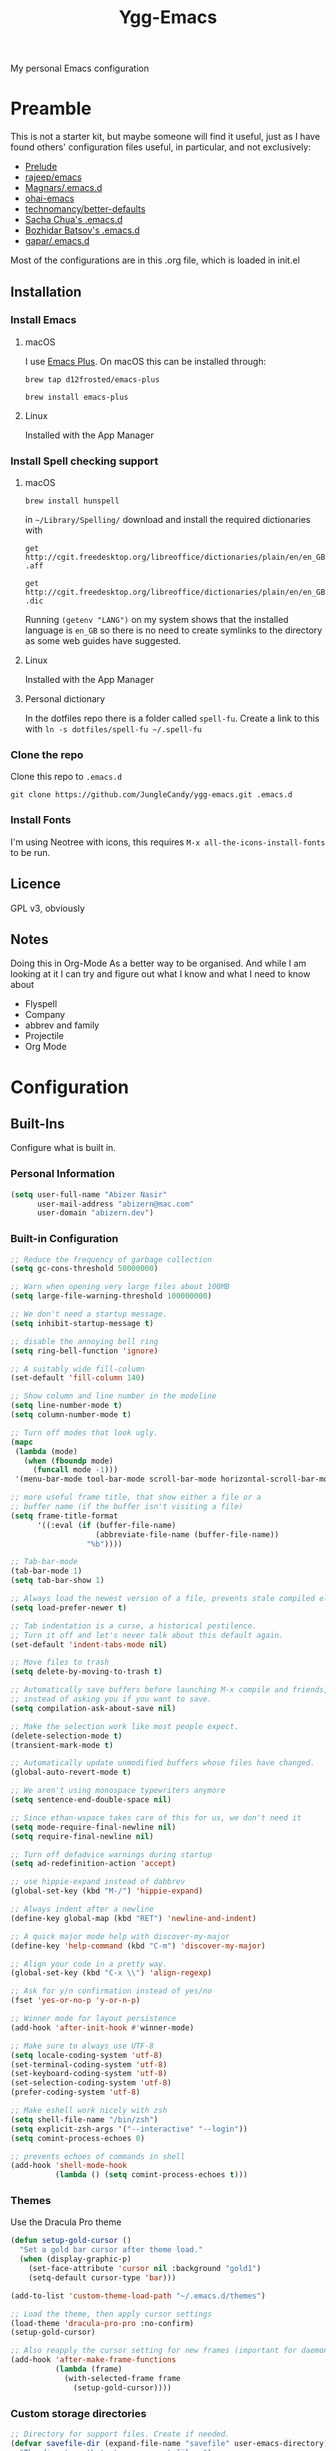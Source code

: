 #+TITLE: Ygg-Emacs
#+STARTUP: indent
My personal Emacs configuration

* Preamble

This is not a starter kit, but maybe someone will find it useful, just as I have found others' configuration files useful, in particular, and not exclusively:

- [[https://github.com/bbatsov/prelude][Prelude]]
- [[https://github.com/rejeep/emacs][rajeep/emacs]]
- [[https://github.com/magnars/.emacs.d][Magnars/.emacs.d]]
- [[https://github.com/bodil/ohai-emacs][ohai-emacs]]
- [[https://github.com/technomancy/better-defaults][technomancy/better-defaults]]
- [[http://pages.sachachua.com/.emacs.d/Sacha.html][Sacha Chua's .emacs.d]]
- [[https://github.com/bbatsov/emacs.d][Bozhidar Batsov's .emacs.d]]
- [[https://github.com/gopar/.emacs.d][gapar/.emacs.d]]

Most of the configurations are in this .org file, which is loaded in init.el

** Installation
*** Install Emacs
**** macOS
I use [[https://github.com/d12frosted/homebrew-emacs-plus][Emacs Plus]]. On macOS this can be installed through:

=brew tap d12frosted/emacs-plus=

=brew install emacs-plus=
**** Linux
Installed with the App Manager
*** Install Spell checking support
**** macOS
=brew install hunspell=

in =~/Library/Spelling/= download and install the required dictionaries with

=get http://cgit.freedesktop.org/libreoffice/dictionaries/plain/en/en_GB.aff=

=get http://cgit.freedesktop.org/libreoffice/dictionaries/plain/en/en_GB.dic=

Running =(getenv "LANG")= on my system shows that the installed language is =en_GB= so there is no need to create symlinks to the directory as some web guides have suggested.
**** Linux
Installed with the App Manager
**** Personal dictionary
In the dotfiles repo there is a folder called =spell-fu=. Create a link to this with =ln -s dotfiles/spell-fu ~/.spell-fu=
*** Clone the repo
Clone this repo to =.emacs.d=

=git clone https://github.com/JungleCandy/ygg-emacs.git .emacs.d=
*** Install Fonts
I'm using Neotree with icons, this requires =M-x all-the-icons-install-fonts= to be run.
** Licence
GPL v3, obviously

** Notes
Doing this in Org-Mode As a better way to be organised. And while I am looking at it I can try and figure out what I know and what I need to know about
- Flyspell 
- Company
- abbrev and family
- Projectile
- Org Mode
  
* Configuration

** Built-Ins
Configure what is built in.
*** Personal Information
#+begin_src emacs-lisp
(setq user-full-name "Abizer Nasir"
      user-mail-address "abizern@mac.com"
      user-domain "abizern.dev")  
#+end_src

*** Built-in Configuration
#+begin_src emacs-lisp
;; Reduce the frequency of garbage collection
(setq gc-cons-threshold 50000000)

;; Warn when opening very large files about 100MB
(setq large-file-warning-threshold 100000000)

;; We don't need a startup message.
(setq inhibit-startup-message t)

;; disable the annoying bell ring
(setq ring-bell-function 'ignore)

;; A suitably wide fill-column
(set-default 'fill-column 140)

;; Show column and line number in the modeline
(setq line-number-mode t)
(setq column-number-mode t)

;; Turn off modes that look ugly.
(mapc
 (lambda (mode)
   (when (fboundp mode)
     (funcall mode -1)))
 '(menu-bar-mode tool-bar-mode scroll-bar-mode horizontal-scroll-bar-mode))

;; more useful frame title, that show either a file or a
;; buffer name (if the buffer isn't visiting a file)
(setq frame-title-format
      '((:eval (if (buffer-file-name)
                   (abbreviate-file-name (buffer-file-name))
                 "%b"))))

;; Tab-bar-mode
(tab-bar-mode 1)
(setq tab-bar-show 1)

;; Always load the newest version of a file, prevents stale compiled elisp code
(setq load-prefer-newer t)

;; Tab indentation is a curse, a historical pestilence.
;; Turn it off and let's never talk about this default again.
(set-default 'indent-tabs-mode nil)

;; Move files to trash
(setq delete-by-moving-to-trash t)

;; Automatically save buffers before launching M-x compile and friends,
;; instead of asking you if you want to save.
(setq compilation-ask-about-save nil)

;; Make the selection work like most people expect.
(delete-selection-mode t)
(transient-mark-mode t)

;; Automatically update unmodified buffers whose files have changed.
(global-auto-revert-mode t)

;; We aren't using monospace typewriters anymore
(setq sentence-end-double-space nil)

;; Since ethan-wspace takes care of this for us, we don't need it
(setq mode-require-final-newline nil)
(setq require-final-newline nil)

;; Turn off defadvice warnings during startup
(setq ad-redefinition-action 'accept)

;; use hippie-expand instead of dabbrev
(global-set-key (kbd "M-/") 'hippie-expand)

;; Always indent after a newline
(define-key global-map (kbd "RET") 'newline-and-indent)

;; A quick major mode help with discover-my-major
(define-key 'help-command (kbd "C-m") 'discover-my-major)

;; Align your code in a pretty way.
(global-set-key (kbd "C-x \\") 'align-regexp)

;; Ask for y/n confirmation instead of yes/no
(fset 'yes-or-no-p 'y-or-n-p)

;; Winner mode for layout persistence
(add-hook 'after-init-hook #'winner-mode)

;; Make sure to always use UTF-8
(setq locale-coding-system 'utf-8)
(set-terminal-coding-system 'utf-8)
(set-keyboard-coding-system 'utf-8)
(set-selection-coding-system 'utf-8)
(prefer-coding-system 'utf-8)

;; Make eshell work nicely with zsh
(setq shell-file-name "/bin/zsh")
(setq explicit-zsh-args '("--interactive" "--login"))
(setq comint-process-echoes 0)

;; prevents echoes of commands in shell
(add-hook 'shell-mode-hook
          (lambda () (setq comint-process-echoes t)))
#+end_src
*** Themes
Use the Dracula Pro theme
#+begin_src emacs-lisp
(defun setup-gold-cursor ()
  "Set a gold bar cursor after theme load."
  (when (display-graphic-p)
    (set-face-attribute 'cursor nil :background "gold1")
    (setq-default cursor-type 'bar)))

(add-to-list 'custom-theme-load-path "~/.emacs.d/themes")

;; Load the theme, then apply cursor settings
(load-theme 'dracula-pro-pro :no-confirm)
(setup-gold-cursor)

;; Also reapply the cursor setting for new frames (important for daemon mode or GUI restarts)
(add-hook 'after-make-frame-functions
          (lambda (frame)
            (with-selected-frame frame
              (setup-gold-cursor))))
#+end_src

*** Custom storage directories
#+begin_src emacs-lisp
;; Directory for support files. Create if needed.
(defvar savefile-dir (expand-file-name "savefile" user-emacs-directory)
  "The directory that stores support files.")
(unless (file-exists-p savefile-dir)
  (make-directory savefile-dir))

;; Define where to keep the autoload declarations.
(setq autoload-file (expand-file-name "loaddefs.el" savefile-dir))

;; Define where to keep user-settings, and load them.
(setq custom-file (expand-file-name "custom.el" savefile-dir))
(load custom-file 'noerror)

;; User lisp files. Create if needed.
(defvar ygg-lisp-dir (expand-file-name "lisp" user-emacs-directory)
  "The directory for user lisp files.")
(unless (file-exists-p ygg-lisp-dir)
  (make-directory ygg-lisp-dir))
;; Add the user-lisp directory to the load path.
(add-to-list 'load-path ygg-lisp-dir)

;; store all backup and autosave files in the tmp dir
(setq backup-directory-alist
      `((".*" . ,temporary-file-directory)))
(setq auto-save-file-name-transforms
      `((".*" ,temporary-file-directory t)))
#+end_src

*** Uniquify
Better buffer names if they clash
#+begin_src emacs-lisp
(require 'uniquify)
(setq
 uniquify-buffer-name-style 'forward
 uniquify-separator "/"
 uniquify-after-kill-buffer-p t     ;; rename after killing a buffer
 uniquify-ignore-buffers-re "^\\*") ;; ignore special buffers
#+end_src

** Packages
*** Set up for using packages
#+begin_src emacs-lisp
;; Update package metadata if required
(unless package-archive-contents
  (package-refresh-contents))

(unless (package-installed-p 'use-package)
  (package-install 'use-package))

(require 'use-package)
(setq use-package-always-ensure t)

;; For more verbose startup, uncomment the line below
;; (setq use-package-verbose t)  
#+end_src

*** Productivity and usability
**** Diminish
Don't clutter the modeline with global minor modes
#+begin_src emacs-lisp
(use-package diminish
  :ensure t)
#+end_src
**** ace-window
Easily move between windows, optimised for Dvorak layout.
| M-o         | Put up indicators to make moving between windows easier |
| C-x C-o     | Swap windows                                            |
| C-u M-o     | Swaps current window with selected window               |
| C-u C-u M-o | Deletes the selected window                             |
#+begin_src emacs-lisp
(use-package ace-window
  :ensure t
  :bind (("M-o" . ace-window)
         ("C-x C-o" . ace-swap-window))
  :config
  (setq aw-keys '(?a ?o ?e ?u ?i ?d ?h ?t ?n)))  
#+end_src

**** avy
Quick navigation by word or character
| C-; | avy-goto-word-1 |
| C-: | avy-goto-char   |
#+begin_src emacs-lisp
(use-package avy
  :ensure t
  :bind (("C-;" . avy-goto-word-1)
         ("C-:" . avy-goto-char)))
#+end_src
**** company
All good IDEs have some interactivity
#+begin_src emacs-lisp
(use-package company
  :init (add-hook 'after-init-hook #'global-company-mode)
  :commands company-mode
  :config
  ;; Enable company-mode globally.
  (global-company-mode +1)
  ;; Except when you're in term-mode.
  (setq company-global-modes '(not term-mode))
  ;; Give Company a decent default configuration.
  (setq company-minimum-prefix-length 2
        company-selection-wrap-around t
        company-show-numbers t
        company-tooltip-align-annotations t
        company-require-match nil
        company-dabbrev-downcase nil
        company-dabbrev-ignore-case nil)
  ;; Sort completion candidates that already occur in the current
  ;; buffer at the top of the candidate list.
  (setq company-transformers '(company-sort-by-occurrence))
  ;; Show documentation where available for selected completion
  ;; after a short delay.

  (use-package company-quickhelp
    :ensure t
    :after (company)
    :config
    (setq company-quickhelp-delay 1)
    (company-quickhelp-mode 1))
  ;; Use C-\ to activate the Company autocompleter.
  ;; We invoke company-try-hard to gather completion candidates from multiple
  ;; sources if the active source isn't being very forthcoming.

  (use-package company-try-hard
    :ensure t
    :after (company)
    :bind ("C-\\" . company-try-hard)
    :config
    (bind-keys :map company-active-map
               ("C-\\" . company-try-hard)))
  :diminish company-mode)  
#+end_src
**** eshell
***** eshell
#+begin_src emacs-lisp
(use-package eshell
  :ensure t)
#+end_src

***** eshell-git-prompt
#+begin_src emacs-lisp
(use-package eshell-git-prompt
  :after shell
  :ensure t)
#+end_src

***** eshell-syntax-highlighting
#+begin_src emacs-lisp
(use-package eshell-syntax-highlighting
  :ensure t
  :config
  (eshell-syntax-highlighting-global-mode +1)
  :init
  (defface eshell-syntax-highlighting-invalid-face
    '((t :inherit diff-error))
    "Face used for invalid Eshell commands."
    :group 'eshell-syntax-highlighting))
#+end_src
**** ethan-wspace
See more at https://github.com/glasserc/ethan-wspace
| C-c c | to clean up a file |
#+begin_src emacs-lisp
(use-package ethan-wspace
  :ensure t
  :commands global-ethan-wspace-mode
  :config (setq mode-require-final-newline nil)
  (global-ethan-wspace-mode 1)
  :bind ("C-c c" . ethan-wspace-clean-all)
  :diminish ethan-wspace-mode)  
#+end_src

**** expand-region
Select successively larger logical units. Works really well with multiple-cursors
| C-=   | Select and expand by logical units   |
| M-C-= | Contract the region be logical units |
#+begin_src emacs-lisp
(use-package expand-region
  :ensure t
  :bind (("C-=" . er/expand-region)
         ("M-C-=" . er/contract-region)))
#+end_src

**** Ivy, Swiper, Counsel

| C-s, C-r | Search in project                   |
| M-x      | Run command                         |
| C-x C-f  | Open File                           |
| C-x b    | Switch buffer                       |
| C-c k    | Search project with ripgrep         |
| C-c g    | Counsel-git - find git tracked file |
| C-C r    | Open recent files list              |

#+begin_src emacs-lisp
;; Ivy: lightweight completion
(use-package ivy
  :diminish
  :init
  (ivy-mode 1)
  :custom
  (ivy-use-virtual-buffers t)
  (ivy-count-format "(%d/%d) ") ;; Show current/total count
  (enable-recursive-minibuffers t)
  (ivy-initial-inputs-alist nil)) ;; Remove '^' from certain prompts

;; Swiper: better search
(use-package swiper
  :bind (("C-s" . swiper)
         ("C-r" . swiper))) ;; Optional: replace isearch backward

;; Counsel: ivy-enhanced commands
(use-package counsel
  :diminish
  :after ivy
  :bind (("M-x" . counsel-M-x)
         ("C-x C-m" . counsel-M-x)
         ("C-x C-f" . counsel-find-file)
         ("C-x b" . counsel-ibuffer)
         ("C-c k" . counsel-rg)
         ("C-c g" . counsel-git)
         ("C-c r" . counsel-recentf))
  :config
  (counsel-mode 1))
;; Nicer display
(use-package ivy-rich
  :after ivy
  :init
  (ivy-rich-mode 1))
#+end_src

**** Projectile
For working in projects, integrated with Ivy, Swiper and Counsel
| C-c p f | Find file in current project |
| C-c p s | Search project with ripgrep  |
| C-c p g | Grop                         |
| C-c p p | Switch project               |
| C-c p x | Find references              |

#+begin_src emacs-lisp
(use-package projectile
  :diminish projectile-mode
  :init (define-key global-map (kbd "C-c p") 'projectile-command-map)
  :config
  (projectile-mode 1)
  :custom
  (projectile-completion-system 'ivy)
  (projectile-project-search-path '("~/Developer" "~/Developer/Tools for building" "~/Sites")) ; No depth restriction
  (projectile-sort-order 'recentf))
#+end_src


**** Git support
***** Status & Navigation
| Open Magit status   | C-x g       |
| Refresh status      | g           |
| Cycle sections      | TAB / S-TAB |
| Next / prev section | n / p       |
| Visit file / commit | RET         |

***** Staging / Committing
| Stage file / hunk   | s   |
| Unstage file / hunk | u   |
| Commit              | c c |
| Amend last commit   | c a |
| Push                | P P |
| Pull / Fetch        | F F |

***** Branches / Refs
| Checkout branch | b b |
| Create branch   | b c |
| Merge           | m m |
| Rebase          | r r |
| Delete branch   | b k |
| Rename branch   | b m |

***** Forge – Issues / Pull Requests
| Forge dispatch menu         | # (from magit-status)            |
| List issues                 | # i                              |
| List pull requests          | # p                              |
| Create issue                | M-x forge-create-issue           |
| Create pull request         | M-x forge-create-pullreq         |
| Visit PR for current branch | M-x forge-visit-pullreq          |
| Fetch issues / PRs (sync)   | M-x forge-pull                   |
| Checkout PR branch          | b y / M-x forge-checkout-pullreq |

***** Discussion & Comments
| Add / send comment       | C-c C-c           |
| Reply to comment         | r (on comment)    |
| Add emoji reaction       | :                 |
| View discussion timeline | RET (on issue/PR) |

***** Miscellaneous
| Toggle fine-grained diff    | d                   |
| Edit patch inline           | e                   |
| Resolve merge conflict      | s +C-c ^ (or Ediff) |
| Quit Magit & restore layout | q (winner-undo)     |

***** Bonus Commands (to M-x)
| magit-status        | Open status for current repo        |
| forge-browse-issues | Show issues in Forge buffer         |
| forge-pull          | Sync issues & PRs from remote forge |
| forge-push          | Push issue / PR updates             |

***** Magit
#+begin_src emacs-lisp
(defun my-magit-quit-session ()
  "Quit Magit and restore previous window configuration."
  (interactive)
  (kill-buffer)
  (winner-undo))

(use-package magit
  :commands (magit-status)
  :bind (("C-x g" . magit-status))
  :config
  ;; Make magit-status open in the same window (like fullscreen)
  (setq magit-display-buffer-function #'magit-display-buffer-same-window-except-diff-v1)

  ;; Bind `q` to your custom quit in magit-status
  (define-key magit-status-mode-map (kbd "q") #'my-magit-quit-session))
#+end_src


***** Forge
For GitHub integration - set up for an authenticated gh.
#+begin_src emacs-lisp
(use-package forge
  :after magit)
#+end_src

****** Git + Magit Integration

| Keybinding | Action                         |
|------------+--------------------------------|
| C-c g      | Fuzzy find Git-tracked files   |
| C-c l      | Fuzzy search Git commit log    |

#+begin_src emacs-lisp
;; Use counsel-git to find files tracked by Git
(global-set-key (kbd "C-c g") #'counsel-git)
;; Use counsel-git-log for fuzzy searching Git commits
(global-set-key (kbd "C-c l") #'counsel-git-log)
#+end_src

***** Optional: Better Ivy Sorting and Fuzzy Matching

Adds smarter sorting and global fuzzy matching for all Ivy interfaces
#+begin_src emacs-lisp
;; Optional: Prescient sorting for Ivy
(use-package ivy-prescient
  :after counsel
  :config
  (ivy-prescient-mode 1)
  (prescient-persist-mode 1)
  (setq counsel-M-x-sort-function #'ivy-prescient-sort-function))

;; Optional: Enable fuzzy matching in Ivy
(setq ivy-re-builders-alist
      '((swiper . ivy--regex-plus)
        (t . ivy--regex-ignore-order)))
#+end_src

**** Which Key
Aids discoverability with all these shortcuts
#+begin_src emacs-lisp
(use-package which-key
  :diminish
  :config (which-key-mode))
#+end_src
**** diff-hl
Show changes in a file
#+begin_src emacs-lisp
(use-package diff-hl
  :ensure t
  :hook ((prog-mode . diff-hl-mode)
         (text-mode . diff-hl-mode)
         (magit-pre-refresh . diff-hl-magit-pre-refresh)
         (magit-post-refresh . diff-hl-magit-post-refresh))
  :config
  ;; Enable real-time diff updates
  (diff-hl-flydiff-mode 1)

  ;; Optionally enable diff highlighting in the margin (if fringes are disabled)
  ;; (diff-hl-margin-mode 1)

  ;; Show staged changes (useful if using partial staging in Magit)
  (diff-hl-show-hunk-mouse-mode 1)

  ;; Jump between hunks
  (global-set-key (kbd "C-x v =") 'diff-hl-diff-goto-hunk)
  (global-set-key (kbd "C-x v n") 'diff-hl-next-hunk)
  (global-set-key (kbd "C-x v p") 'diff-hl-previous-hunk)

  ;; Revert hunk
  (global-set-key (kbd "C-x v r") 'diff-hl-revert-hunk))
#+end_src
**** Spell-fu
Modern spelling checker. See note in preamble about personal dictionaries
#+begin_src emacs-lisp
(use-package spell-fu
  :ensure t
  :defer nil  ;; Force loading immediately so functions are defined
  :hook ((text-mode . spell-fu-mode)
         (org-mode . spell-fu-mode)
         (markdown-mode . spell-fu-mode)
         (latex-mode . spell-fu-mode)
         (prog-mode . spell-fu-mode))
  :init
  (setq spell-fu-idle-delay 0.5)
  :config
  (defun ygg/setup-spell-fu-dict ()
    "Set up personal spell-fu dictionary if not already set."
    (when (and (fboundp 'spell-fu-make-dictionary)
               (null spell-fu-dictionary))
      (setq spell-fu-dictionary
            (spell-fu-make-dictionary
             :name 'en_GB
             :wordlist (expand-file-name "en_GB.txt" "~/.spell-fu/")))
      (spell-fu-refresh)))
  (add-hook 'spell-fu-mode-hook #'ygg/setup-spell-fu-dict))



(defun spell-fu-add-word-to-personal-dict ()
  "Add the word at point to personal spell-fu dictionary."
  (interactive)
  (let* ((word (thing-at-point 'word t))
         (file (expand-file-name "en_GB.txt" "~/.spell-fu/")))
    (if (and word (not (string-blank-p word)))
        (progn
          (with-temp-buffer
            (when (file-exists-p file)
              (insert-file-contents file))
            (goto-char (point-max))
            (unless (save-excursion (re-search-backward (concat "^" (regexp-quote word) "$") nil t))
              (insert word "\n")
              (write-region (point-min) (point-max) file))
            (message "Added '%s' to your spell-fu dictionary." word))
          (spell-fu-refresh))
      (message "No word at point."))))

(global-set-key (kbd "C-c w") #'spell-fu-add-word-to-personal-dict)
#+end_src
**** Key-chord
Move like a ninja if I could only remember the chords
| jj | avy-goto-word-1            | Jump forward by word         |
| jl | avy-goto-line              | Jump by line                 |
| jk | avy-goto-char              | 'k' like navigation          |
| jf | avy-goto-subword-0         | Fine grained symbol jumps    |
| xx | counsel M-x                | Easier to reach for than M-x |
| dk | docker                     | Help with docker             |
| dy | docker-compose-helper-menu | For docker.yml               |
#+begin_src emacs-lisp
(use-package key-chord
  :ensure t
  :custom
  (key-chord-two-keys-delay 0.2) ;; adjust to your typing rhythm
  :config
  (key-chord-mode 1)
  (key-chord-define-global "jj" 'avy-goto-word-1)
  (key-chord-define-global "jl" 'avy-goto-line)
  (key-chord-define-global "jk" 'avy-goto-char)
  (key-chord-define-global "jf" 'avy-goto-subword-0)
  (key-chord-define-global "xx" #'counsel-M-x)
  (key-chord-define-global "dk" 'docker)
  (key-chord-define-global "dy" 'docker-compose-helper-menu))
#+end_src
**** multiple-cursors
Why edit one line when you can work on many
| C->         | mc/mark-next-like-this      |
| C-<         | mc/mark-previous-like-this  |
| C-c C-c     | mc/mark-all-like-this       |
| C-S-c C-S-c | mc/edit-lines               |
| C-S-c C-S-e | mc/edit-ends-of-lines       |
| C-S-c C-S-a | mc/edit-beginnings-of-lines |
#+begin_src emacs-lisp
(use-package multiple-cursors
  :ensure t
  :commands multiple-cursors-mode
  :bind (("C->" . mc/mark-next-like-this)
         ("C-<" . mc/mark-previous-like-this)
         ("C-c C-<" . mc/mark-all-like-this)
         ("C-S-c C-S-c" . mc/edit-lines)
         ("C-S-c C-S-e" . mc/edit-ends-of-lines)
         ("C-S-c C-S-a" . mc/edit-beginnings-of-lines))
  :config
  (setq mc/list-file (expand-file-name ".mc-lists.el" savefile-dir)))  
#+end_src

**** neotree
| <F5> | neotree-toggle |

Bindings only in Neotree buffer.
| n, p                | next-line, previos-line                          |
| <SPC>, <RET>, <TAB> | Open current item if file, Toggle if directory   |
| U                   | Go up a directory                                |
| g                   | Refresh                                          |
| A                   | Toggle maximise window                           |
| H                   | Toggle display hidden files                      |
| Q                   | Recursively open a directory                     |
| C-c C-n             | Create file (directory if filename ends with //) |
| C-c C-d             | Delete file or directory                         |
| C-c C-r             | Rename file or directory                         |
| C-c C-c             | Change the root of the directory                 |
| C-c C-p             | Copy a file or a directory                       |

#+begin_src emacs-lisp
(use-package neotree
  :ensure t
  :bind ("<f5>" . neotree-toggle)
  :custom
  (neo-theme 'icons)
  (neo-smart-open t)
  (neo-autorefresh t)
  (neo-show-hidden-files t))

(use-package all-the-icons

  :ensure t
  :defer
  :if (display-graphic-p))

(use-package all-the-icons-completion
  :ensure t
  :defer
  :hook (marginalia-mode . #'all-the-icons-completion-marginalia-setup)
  :init
  (all-the-icons-completion-mode))
#+end_src

**** rainbow-mode
Colourise names of colours in certain modes
#+begin_src emacs-lisp
(use-package rainbow-mode
  :ensure t
  :config
  (dolist (mode '(css-mode less-css-mode html-mode web-mode))
    (add-hook (intern (concat (symbol-name mode) "-hook"))
              (lambda () (rainbow-mode))))
  :diminish rainbow-mode)  
#+end_src

**** recentf
Recent File handling
#+begin_src emacs-lisp
(use-package recentf
  :ensure t
  :init
  (setq recentf-save-file (expand-file-name "recentf" savefile-dir)
        recentf-max-saved-items 100
        recentf-max-menu-items 15
        recentf-auto-cleanup 'never
        recentf-exclude
        '("\\COMMIT_EDITMSG\\'"
          ".*-autoloads\\.el\\'"
          ".*/elpa/.*"
          "/tmp/"
          "^/ssh:"
          "^/sudo:"))
  :config
  (recentf-mode 1))
#+end_src

**** savehist
Save history.
#+begin_src emacs-lisp
(use-package savehist
  :config
  (setq savehist-additional-variables
        ;; search entries
        '(search-ring regexp-search-ring)
        ;; save every minute
        savehist-autosave-interval 60
        ;; keep the home clean
        savehist-file (expand-file-name "savehist" savefile-dir))
  (savehist-mode +1))  
#+end_src

**** saveplace
Save point position between sessions.
#+begin_src emacs-lisp
(use-package saveplace
  :ensure t
  :init
  (setq save-place-file (expand-file-name ".places" savefile-dir))
  :config
  (setq-default save-place t))
#+end_src

**** smartparens
Brackets are really, really important
| C-M-f | Move forward across one balanced expression                                   |
| C-M-b | Move backward across one balanced expression                                  |
| C-M-n | Move forward out of one level of parentheses                                  |
| C-M-d | Move forward down one level of sexp                                           |
| C-M-u | Move backward out of one level of parentheses                                 |
| C-M-p | Move backward down one level of sexp                                          |
| C-M-w | Copy the following ARG expressions to the kill-ring (sp-copy-sexp)            |
| M-s   | Unwrap the current list                                                       |
| M-r   | Unwrap the list and kill everything inside expect the next expression         |
| C-)   | Slurp the following list into current by moving the closing delimiter         |
| C-}   | Remove the last sexp in the current list by moving the closing delimiter      |
| C-(   | Slurp the preceding sexp into the current one my moving the opening delimeter |
| C-{   | Barfs backwards                                                               |
| M-S   | Split the list or string at point into two                                    |
| M-J   | Join the sexp before and after the point if they are of the same type         |
| C-M-t | Transpose the expressions around the point                                    |
#+begin_src emacs-lisp
(use-package smartparens
  :diminish
  :ensure t
  :init
  (require 'smartparens-config)
  :hook
  ((emacs-lisp-mode . smartparens-strict-mode)
   (lisp-mode . smartparens-strict-mode)
   (sly-mrepl-mode . smartparens-strict-mode))
  :config
  (smartparens-global-mode t)
  (show-smartparens-global-mode t)
  (setq sp-highlight-pair-overlay nil
        sp-highlight-wrap-overlay nil
        sp-highlight-wrap-tag-overlay nil)
  ;; Avoid pairing backticks in elisp strings
  (sp-local-pair 'emacs-lisp-mode "`" nil :when '(sp-in-string-p))
  :bind
  (("C-M-f" . sp-forward-sexp)
   ("C-M-b" . sp-backward-sexp)
   ("C-M-n" . sp-up-sexp)
   ("C-M-d" . sp-down-sexp)
   ("C-M-u" . sp-backward-up-sexp)
   ("C-M-p" . sp-backward-down-sexp)
   ("C-M-w" . sp-copy-sexp)
   ("M-s" . sp-splice-sexp)
   ("M-r" . sp-splice-sexp-killing-around)
   ("C-)" . sp-forward-slurp-sexp)
   ("C-}" . sp-forward-barf-sexp)
   ("C-(" . sp-backward-slurp-sexp)
   ("C-{" . sp-backward-barf-sexp)
   ("M-S" . sp-split-sexp)
   ("M-J" . sp-join-sexp)
   ("C-M-t" . sp-transpose-sexp)))
#+end_src

**** super-save
Automatically save files
#+begin_src emacs-lisp
(use-package super-save
  :diminish
  :ensure t
  :config
  (super-save-mode +1))  
#+end_src

**** undo-fu
A little simpler than undo tree
| C-z   | Undo |
| C-S-z | Redo |
#+begin_src emacs-lisp
(use-package undo-fu
  :ensure t
  :config
  (global-unset-key (kbd "C-z"))
  (global-set-key (kbd "C-z") 'undo-fu-only-undo)
  (global-set-key (kbd "C-S-z") 'undo-fu-only-redo))  
#+end_src

**** zop-to-char
A better version of zap-to-char.
#+begin_src emacs-lisp
(use-package zop-to-char
  :ensure t
  :bind
  (("M-z" . zop-up-to-char)
   ("M-Z" . zop-to-char)))  
#+end_src

**** F for filepaths
#+begin_src emacs-lisp
(use-package f
  :ensure t)
#+end_src

*** Writing Modes
**** markdown-mode
Mostly the mode hooks and a couple of keybindings
| M-n | Add line below |
| M-p | Add line above |
#+begin_src emacs-lisp
(use-package markdown-mode
  :ensure t
  :mode ("\\.md\\'" "\\.markdown\\'")
  :hook ((markdown-mode . visual-line-mode)
         (markdown-mode . spell-fu-mode))
  :bind (:map markdown-mode-map
              ("M-n" . open-line-below)
              ("M-p" . open-line-above)))
#+end_src


**** Latex
#+begin_src emacs-lisp
(use-package tex
  :ensure auctex
  :hook ((LaTeX-mode . visual-line-mode)
         (LaTeX-mode . spell-fu-mode)
         (LaTeX-mode . LaTeX-math-mode)
         (LaTeX-mode . turn-on-reftex))
  :custom
  (TeX-auto-save t)
  (TeX-parse-self t)
  (TeX-save-query nil)
  (TeX-PDF-mode t)
  (TeX-source-correlate-mode t)
  (TeX-source-correlate-start-server t)
  ;; Default to latexmk
  (TeX-command-default "LatexMk")
  (TeX-command-list
   '(("LatexMk" "latexmk -pdf -interaction=nonstopmode -synctex=1 %s"
      TeX-run-TeX nil t
      :help "Run LatexMk")))
  ;; View PDFs with PDF Tools if available
  (TeX-view-program-selection
   '((output-pdf "PDF Tools"))))
#+end_src

**** PDF Viewer integration
#+begin_src emacs-lisp
;; Compile LaTeX to PDF by default
(setq TeX-PDF-mode t)

;; Auto-revert PDF buffer after LaTeX compilation
(use-package pdf-tools
  :ensure t
  :config
  (pdf-tools-install)
  (add-hook 'TeX-after-compilation-finished-functions
            #'TeX-revert-document-buffer))
#+end_src

**** Core Org Configuration
#+begin_src emacs-lisp
(use-package org
  :ensure t
  :after yasnippet
  :hook ((org-mode . visual-line-mode)
         (org-mode . yas-minor-mode))
  :bind (:map org-mode-map
              ("M-j" . org-metaup)
              ("M-k" . org-metadown)
              ("C-c t" . yas-next-field))
  :config
  (setq org-directory "~/Documents/Org"
        org-metadir (concat org-directory "_orgmata/")
        org-default-notes-file (concat org-directory "refile.org")
        org-archive-location (concat org-metadir "archive.org::date-tree")
        org-agenda-files '("~/Documents/Org/")
        org-startup-indented t
        org-src-tab-acts-natively t
        org-src-fontify-natively t
        org-src-preserve-indentation t
        org-edit-src-content-indentation 0))

(defun ygg/fix-org-tab-width ()
  "Ensure tab-width is 8 in Org mode buffers to satisfy parser requirements."
  (setq-local tab-width 8))

(add-hook 'org-mode-hook #'ygg/fix-org-tab-width)
#+end_src

***** Keybinding corrections
| C-c ! | Insert an inactive timestamp (between square brackets) default behaviour |
| C-c f | Flycheck menu command prefix                                             |

#+begin_src emacs-lisp
(with-eval-after-load 'flycheck
  (define-key flycheck-mode-map (kbd "C-c !") nil)) ;; remove prefix map

(with-eval-after-load 'org
  (define-key org-mode-map (kbd "C-c !") #'org-time-stamp-inactive))

(with-eval-after-load 'flycheck
  (define-key flycheck-mode-map (kbd "C-c f") flycheck-command-map))
#+end_src

**** Org Visual Enhancements
#+begin_src emacs-lisp
(use-package org-bullets
  :ensure t
  :hook (org-mode . org-bullets-mode))

(setq org-pretty-entities t)
#+end_src

**** Org Writing & Note Tools
#+begin_src emacs-lisp
(use-package org-cliplink
  :ensure t
  :after org
  :bind (:map org-mode-map
              ("C-c M-l" . org-cliplink)))
#+end_src

**** Org Agenda & GTD
#+begin_src emacs-lisp
(with-eval-after-load 'org
  (setq org-todo-keywords '((sequence "TODO(t)" "NEXT(n)" "|" "DONE(d)")
                            (sequence "DRAFT(r)" "|" "PUBLISH(p)"))
        org-use-fast-todo-selection t
        org-log-done 'time
        org-treat-S-cursor-todo-selection-as-state-change nil))
#+end_src

**** Org Export & Publishing
#+begin_src emacs-lisp
(with-eval-after-load 'ox-latex
  (add-to-list 'org-latex-classes
               '("article"
                 "\\documentclass[a4paper]{scrartcl}
  \\usepackage[utf8]{inputenc}
  \\usepackage{amsmath}
  \\usepackage{amssymb}
  \\usepackage{fullpage}"
                 ("\\section{%s}" . "\\section*{%s}")
                 ("\\subsection{%s}" . "\\subsection*{%s}")
                 ("\\subsubsection{%s}" . "\\subsubsection*{%s}")
                 ("\\paragraph{%s}" . "\\paragraph*{%s}")
                 ("\\subparagraph{%s}" . "\\subparagraph*{%s}")))

  (add-to-list 'org-latex-classes
               '("tufte-handout"
                 "\\documentclass[a4paper]{tufte-handout}
  \\usepackage[utf8]{inputenc}
  \\usepackage{amsmath}
  \\usepackage{amssymb}"
                 ("\\section{%s}" . "\\section*{%s}")
                 ("\\subsection{%s}" . "\\subsection*{%s}")
                 ("\\paragraph{%s}" . "\\paragraph*{%s}")
                 ("\\subparagraph{%s}" . "\\subparagraph*{%s}"))))

(use-package ox-hugo
  :ensure t
  :after ox)
#+end_src

**** Org Extensions
#+begin_src emacs-lisp
(use-package org-drill
  :ensure t
  :config
  (add-to-list 'org-modules 'org-drill)
  (setq org-drill-add-random-noise-to-intervals-p t
        org-drill-learn-fraction 0.25))
#+end_src

**** Org Global Keybindings
#+begin_src emacs-lisp
(global-set-key (kbd "C-c l") #'org-store-link)
(global-set-key (kbd "C-c a") #'org-agenda)
(global-set-key (kbd "C-c c") #'org-capture)
#+end_src

** Programming Support

*** Helpers
**** editorconfig
Be more explicit about layout
#+begin_src emacs-lisp
(use-package editorconfig
  :ensure t
  :config (editorconfig-mode +1))
#+end_src
**** YASnippets
#+begin_src emacs-lisp
(use-package yasnippet
  :ensure t
  :init
  (progn
    (add-hook 'after-save-hook
              (lambda ()
                (when (eql major-mode 'snippet-mode)
                  (yas-reload-all))))
    (setq yas-snippet-dirs (list (f-expand "snippets" user-emacs-directory)))
    (setq yas-indent-line 'auto)
    (yas-global-mode 1))
  :mode ("\\.yasnippet" . snippet-mode))
#+end_src
**** Flycheck
#+begin_src emacs-lisp
(use-package flycheck
  :ensure t
  :init (global-flycheck-mode))
#+end_src
**** LSP Support
#+begin_src emacs-lisp
;; Global LSP configuration
(use-package lsp-mode
  :ensure t
  :hook ((swift-mode . lsp)
         (go-mode . lsp)
         (python-mode . lsp))
  :commands lsp
  :custom
  (lsp-eldoc-enable-hover nil)) ;; Let lsp-ui handle hover

(use-package lsp-ui
  :ensure t
  :hook (lsp-mode . lsp-ui-mode)
  :custom
  (lsp-ui-doc-enable t)
  (lsp-ui-doc-show-with-cursor t)
  (lsp-ui-sideline-enable t))
#+end_src
*** Swift Development
My primary language. I should be able to use it on Linux as well.

First, locate `sourcekit-lsp`:
#+begin_src emacs-lisp
(defun find-sourcekit-lsp ()
  (or (executable-find "sourcekit-lsp")
      (and (eq system-type 'darwin)
           (string-trim (shell-command-to-string "xcrun -f sourcekit-lsp")))
      "sourcekit-lsp"))
#+end_src

Enable `swift-mode` and hook it up to LSP:
#+begin_src emacs-lisp
(use-package swift-mode
  :ensure t
  :mode "\\.swift\\'"
  :interpreter "swift")

(use-package lsp-sourcekit
  :ensure t
  :after lsp-mode
  :custom
  (lsp-sourcekit-executable (find-sourcekit-lsp)))

#+end_src
*** Common-lisp
I use SLY not Slime
| M-h | sly-documentation-lookup |
#+begin_src emacs-lisp
(defun lisp-program-location ()
  "Return the SBCL path based on OS."
  (cond
   ((eq system-type 'darwin) "/opt/homebrew/bin/sbcl")      ;; macOS
   ((eq system-type 'gnu/linux) "ros run")                  ;; Linux via Roswell
   (t "sbcl")))                                             ;; fallback

(use-package sly
  :ensure t
  :init
  (setq inferior-lisp-program (lisp-program-location))
  :config
  (define-key sly-prefix-map (kbd "M-h") 'sly-documentation-lookup))
#+end_src
*** Python Development
Active with venv, once I figure out how to do that.
Run =M-x python-activate= and point it at the =.venv= directory, although there is now a hook to point to one at the root of a project.
#+begin_src emacs-lisp
(use-package pyvenv
  :ensure t
  :config
  (pyvenv-mode 1))

(use-package blacken
  :ensure t
  :hook (python-mode . blacken-mode)
  :custom (blacken-line-length 88))

(use-package py-isort
  :ensure t
  :hook (before-save . py-isort-before-save))

(defun ygg/auto-pyvenv-activate ()
  "Auto-activate local .venv if present."
  (let ((root (locate-dominating-file default-directory ".venv")))
    (when root
      (pyvenv-activate (expand-file-name ".venv" root)))))

(add-hook 'python-mode-hook #'ygg/auto-pyvenv-activate)

#+end_src
*** Go Mode
#+begin_src emacs-lisp
(use-package go-mode
  :ensure t
  :mode "\\.go\\'"
  :hook ((before-save . gofmt-before-save)))
#+end_src

*** web-mode
| C-c C-r | Mark the tag we're in and it's pair for renaming |
#+begin_src emacs-lisp
(defun my-web-mode-hook ()
  (setq web-mode-markup-indent-offset 2
        web-mode-css-indent-offset 2
        web-mode-code-indent-offset 2))

(use-package web-mode
  :ensure t
  :mode (;; Want to use web-mode for HTML, not default html-mode.
         ("\\.html?\\'" . web-mode)
         ;; Add some extensions as per web-mode docs
         ("\\.phtml\\'" . web-mode)
         ("\\.tpl\\.php\\'" . web-mode)
         ("\\.[agj]sp\\'" . web-mode)
         ("\\.erb\\'" . web-mode)
         ("\\.mustache\\'" . web-mode)
         ("\\.djhtml\\'" . web-mode))
  :hook (web-mode . my-web-mode-hook)
  :config
  (setq-default web-mode-enable-auto-pairing t
                web-mode-enable-auto-closing t
                web-mode-enable-auto-quoting t
                web-mode-enable-css-colorization t
                web-mode-enable-comment-keywords t
                web-mode-enable-current-column-highlight t)
  (bind-keys :map web-mode-map
             ("C-c C-r" . 'mc/mark-sgml-tag-pair)))
#+end_src

**** json-mode
| C-c <tab> | Beautify | 
#+begin_src emacs-lisp
(use-package json-mode
  :ensure t
  :mode "\\.json\\'"
  :hook ((json-mode . spell-fu-mode)
         (json-mode . smartparens-strict-mode))
  :bind (:map json-mode-map
              ("C-c <tab>" . json-mode-beautify)))
#+end_src

*** Docker Support
**** docker.el
#+begin_src emacs-lisp
(use-package docker
  :ensure t
  :bind ("C-c d" . docker))
#+end_src

**** dockerfile-mode
#+begin_src emacs-lisp
(use-package dockerfile-mode
  :ensure t
  :mode "Dockerfile\\'")
#+end_src

**** yaml-mode
#+begin_src emacs-lisp
(use-package yaml-mode
  :ensure t
  :mode "\\.ya?ml\\'")
#+end_src
**** Docker Transient Menu
| C-c D | Show docker transient menu |
#+begin_src emacs-lisp
(require 'transient)

(transient-define-prefix docker-transient-menu ()
  "Docker & Docker Compose Menu"
  ["Docker"
   ("p" "ps"     (lambda () (interactive) (shell-command "docker ps")))
   ("l" "logs"   (lambda () (interactive) (shell-command "docker logs -f $(docker ps -lq)")))
   ("r" "restart last" (lambda () (interactive) (shell-command "docker restart $(docker ps -lq)")))
   ("s" "stop all"     (lambda () (interactive) (shell-command "docker stop $(docker ps -q)")))
   ("c" "clean system" (lambda () (interactive) (shell-command "docker system prune -af --volumes")))]

  ["Compose"
   ("u" "compose up"     (lambda () (interactive) (shell-command "docker-compose up -d")))
   ("d" "compose down"   (lambda () (interactive) (shell-command "docker-compose down")))
   ("b" "compose build"  (lambda () (interactive) (shell-command "docker-compose build")))
   ("P" "compose ps"     (lambda () (interactive) (shell-command "docker-compose ps")))])

(global-set-key (kbd "C-c D") #'docker-transient-menu)
#+end_src

**** Docker Compose Tools
| C-c C-d | docker-compose-helper-menu |
#+begin_src emacs-lisp
(require 'transient)

(transient-define-prefix docker-compose-helper-menu ()
  "Docker Compose Utilities"
  ["YAML & Validation"
   ("v" "config validation" (lambda () (interactive)
                              (shell-command "docker-compose config")))
   ("y" "show resolved YAML" (lambda () (interactive)
                               (shell-command "docker-compose config --resolve-image-digests")))]

  ["Service Info"
   ("l" "list services" (lambda () (interactive)
                          (shell-command "docker-compose config --services")))
   ("i" "inspect service" (lambda ()
                            (interactive)
                            (let ((svc (read-shell-command "Service name: ")))
                              (shell-command (format "docker-compose config --service %s" svc)))))])

(global-set-key (kbd "C-c C-d") #'docker-compose-helper-menu)
#+end_src



**** Docker Babel Support
#+begin_src emacs-lisp
(org-babel-do-load-languages
 'org-babel-load-languages
 '((shell . t)))
#+end_src

***** Example: Run docker in Org-mode
#+begin_src sh :results output
docker ps --format "{{.Names}}"
#+end_src



** Helper Functions
**** goto-line-with-feedback
| M-g M-g | Show line numbers temporarily and prompt for the line to move to |         
#+begin_src emacs-lisp
(defun goto-line-with-feedback ()
  "Show line numbers temporarily, while prompting for the line number input."
  (interactive)
  (unwind-protect
      (progn
        (display-line-numbers-mode 1)
        (call-interactively 'goto-line))
    (display-line-numbers-mode -1)))

;; Remaps goto-line so that line numbers are turned on only when needed. M-g M-g
(global-set-key [remap goto-line] 'goto-line-with-feedback)  
#+end_src

**** json-format
Pretty print JSON using the Python helper function
#+begin_src emacs-lisp
(defun json-format ()
  "Reformats the JSON in the region for humans."
  (interactive)
  (save-excursion
    (shell-command-on-region (mark) (point) "python -m json.tool" (buffer-name) t)))
#+end_src

**** Custom Date insertion
| C-c C-d         | 13/4/2024                    |
| C-u C-t C-d     | 2024-04-13                   |
| C-u C-u C-d C-d | Tuesday, April 13, 2024      |
| C-c C-t         | ISO 8601 formatted date/time |

#+begin_src emacs-lisp
;; Insert Date
;; Usage
;; - `C-c C-d` -> 13/04/2024
;; - `C-u C-c C-d` -> 2024-04-13
;; - `C-u C-u C-d C-d` -> Tuesday, April 13, 2024
(defun ygg-insert-date (prefix)
  "Insert the current date. With prefix-argument use ISO format. With two
        prefix arguments, write out the day and month name"
  (interactive "P")
  (let ((format (cond
                 ((not prefix) "%d/%m/%Y")
                 ((equal prefix '(4)) "%F")
                 ((equal prefix '(16)) "%A, %B %d, %Y")))
        (system-time-locale "en_GB"))
    (insert (format-time-string format))))

(defun ygg-insert-iso-date-time ()
  "Insert the current date in ISO format for UTC"
  (interactive)
  (insert (format-time-string "%FT%T%z" nil "UTC")))

(global-set-key (kbd "C-c C-d") 'ygg-insert-date)
(global-set-key (kbd "C-c C-t") 'ygg-insert-iso-date-time)
#+end_src

**** ygg/wrap-with
Wrapper for parentheses
#+begin_src emacs-lisp
(defun ygg/wrap-with (s)
  "Create a wrapper function for smartparens using S."
  `(lambda (&optional arg)
     (interactive "P")
     (sp-wrap-with-pair ,s)))  
#+end_src


** Key Bindings
*** Xcode Line up/down
| M-S-] | Move line up   |
| M-S-[ | Move line down |

#+begin_src emacs-lisp
;; Xcode binding to move line up
(defun ygg/move-line-up ()
  "Move the current line up"
  (interactive)
  (transpose-lines 1)
  (forward-line -2)
  (indent-according-to-mode))

(global-set-key (kbd "M-s-]")
                (lambda ()
                  (interactive)
                  (ygg/move-line-up)))

;; Xcode binding to move line down
(defun ygg/move-line-down ()
  "Move the current line down"
  (interactive)
  (forward-line 1)
  (transpose-lines 1)
  (forward-line -1)
  (indent-according-to-mode))

(global-set-key (kbd "M-s-[")
                (lambda ()
                  (interactive)
                  (ygg/move-line-down)))  
#+end_src

*** Better Movement
#+begin_src emacs-lisp
;; Move about more quickly
;; move about in steps of 5 with C-S insteard of just C-
(global-set-key (kbd "C-S-n")
                (lambda ()
                  (interactive)
                  (ignore-errors (forward-line 5))))

(global-set-key (kbd "C-S-p")
                (lambda ()
                  (interactive)
                  (ignore-errors (forward-line -5))))

(global-set-key (kbd "C-S-f")
                (lambda ()
                  (interactive)
                  (ignore-errors (forward-char 5))))

(global-set-key (kbd "C-S-b")
                (lambda ()
                  (interactive)
                  (ignore-errors (backward-char 5))))
#+end_src

*** Remove Super Keybindings (conflict prevention)

Some packages bind Super key combinations (e.g. s-g, s-r), which may cause startup errors on systems where Super is not a recognized modifier. This block disables those bindings safely.

#+begin_src emacs-lisp
;; Remove problematic Super keybindings after init
(add-hook 'after-init-hook
          (lambda ()
            ;; Unbind from global-map safely
            (define-key global-map (kbd "s-g") nil)
            (define-key global-map (kbd "s-r") nil)
            (define-key global-map (kbd "s-s") nil)
            (define-key global-map (kbd "s-x") nil)))

;; Also remove Super bindings from projectile-mode-map after it's loaded
(with-eval-after-load 'projectile
  (define-key projectile-mode-map (kbd "s-g") nil)
  (define-key projectile-mode-map (kbd "s-r") nil)
  (define-key projectile-mode-map (kbd "s-s") nil)
  (define-key projectile-mode-map (kbd "s-x") nil))
#+end_src

*** Final Super Key Purge (prevent s-* errors permanently)

#+begin_src emacs-lisp
(defun ygg/unbind-super-globally ()
  "Unbind all known s-* keys that might be bound by packages or OS overrides."
  (dolist (key '("s-g" "s-r" "s-s" "s-x" "s-i"))
    (when (stringp key)
      (ignore-errors (define-key global-map (kbd key) nil)))))

(add-hook 'after-init-hook #'ygg/unbind-super-globally)

(with-eval-after-load 'projectile
  (dolist (key '("s-g" "s-r" "s-s" "s-x" "s-i"))
    (ignore-errors (define-key projectile-mode-map (kbd key) nil))))
#+end_src


*** Set up personal keymaps
Override the package shortcuts that use the Super Key
#+begin_src emacs-lisp
(define-prefix-command 'my/project-map)
(global-set-key (kbd "C-c C-p") 'my/project-map)

(with-eval-after-load 'projectile
  (define-key my/project-map (kbd "f") #'projectile-find-file)
  (define-key my/project-map (kbd "s") #'projectile-ripgrep)
  (define-key my/project-map (kbd "p") #'projectile-switch-project))
#+end_src

*** Project Hydra

Hydra provides a transient menu for fast access to project tools.

#+begin_src emacs-lisp
(use-package hydra
  :ensure t)

(defhydra hydra-project (:color blue :hint nil)
  "
🛠 Project Tools:

_f_: Find file     _s_: Search (ripgrep)    _g_: Grep
_x_: References    _p_: Switch project      _q_: Quit
"
  ("f" counsel-projectile-find-file)
  ("s" counsel-projectile-rg)
  ("g" projectile-grep)
  ("x" projectile-find-references)
  ("p" counsel-projectile-switch-project)
  ("q" nil "Quit"))

(global-set-key (kbd "C-c C-p") 'hydra-project/body)
#+end_src
